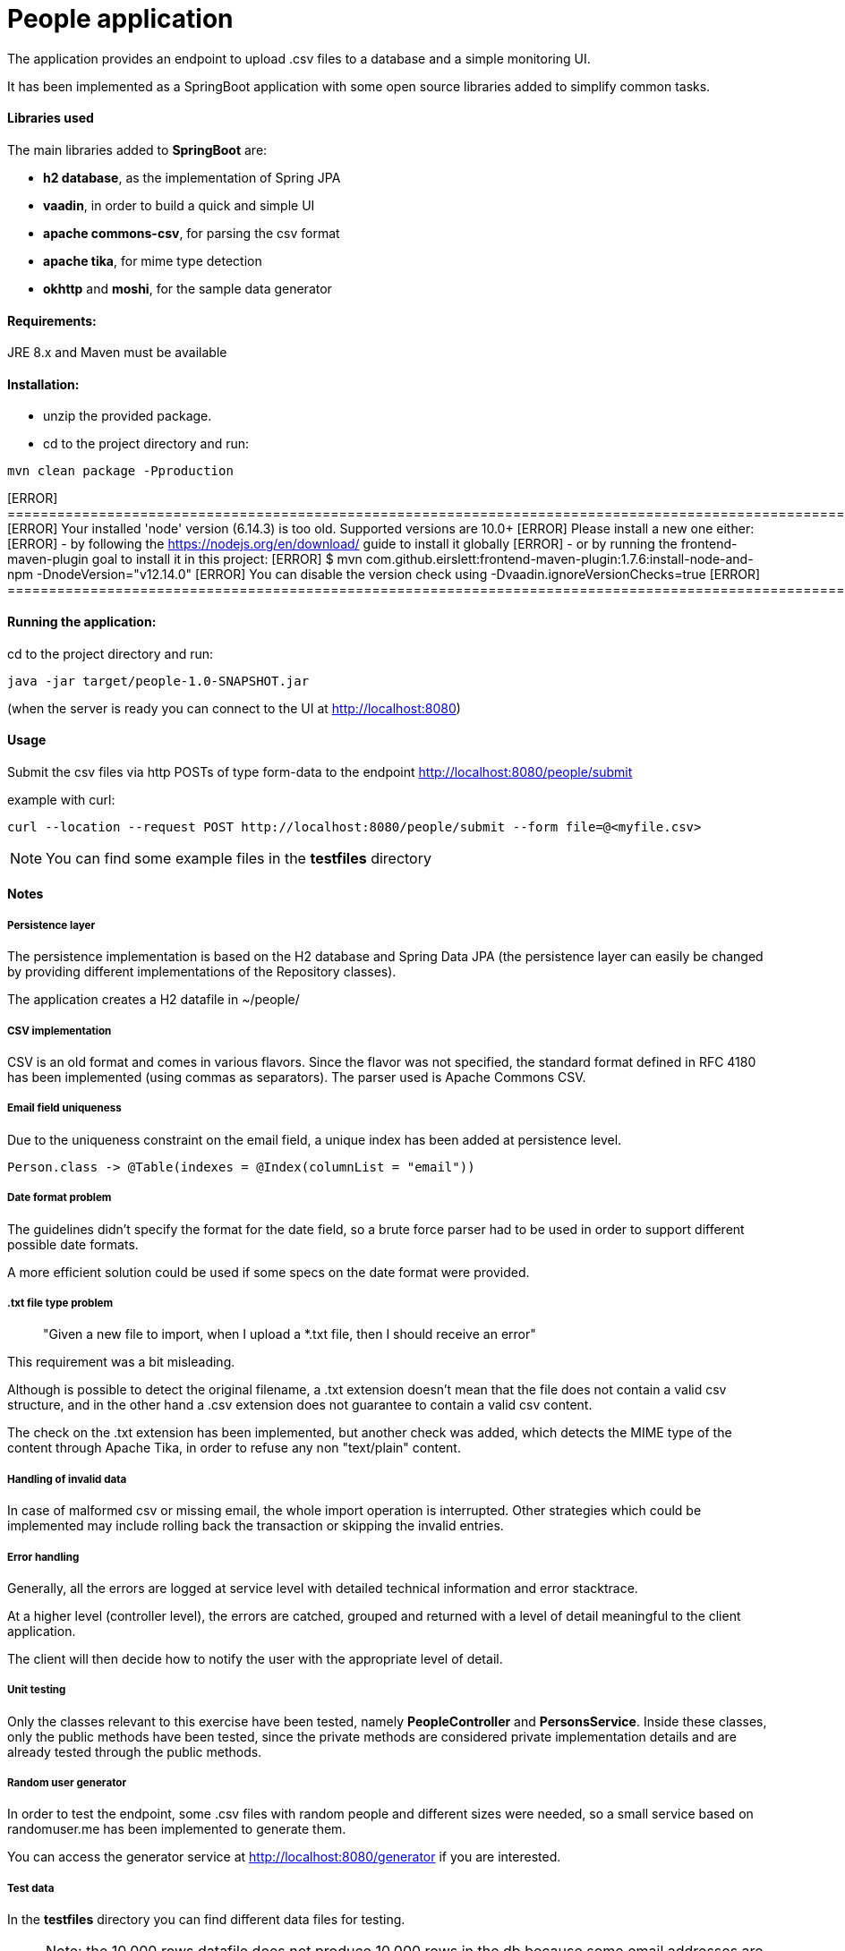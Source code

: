 :doctype: article
:doctitle: People application
:!toc:

The application provides an endpoint to upload .csv files to a database and a simple monitoring UI.

It has been implemented as a SpringBoot application with some open source libraries added to simplify common tasks.

==== Libraries used
The main libraries added to *SpringBoot* are:

- *h2 database*, as the implementation of Spring JPA

- *vaadin*, in order to build a quick and simple UI

- *apache commons-csv*, for parsing the csv format

- *apache tika*, for mime type detection

- *okhttp* and *moshi*, for the sample data generator

==== Requirements:

JRE 8.x and Maven must be available

==== Installation:
- unzip the provided package.

- cd to the project directory and run:

....
mvn clean package -Pproduction
....

[ERROR] ======================================================================================================
[ERROR] Your installed 'node' version (6.14.3) is too old. Supported versions are 10.0+
[ERROR] Please install a new one either:
[ERROR] - by following the https://nodejs.org/en/download/ guide to install it globally
[ERROR] - or by running the frontend-maven-plugin goal to install it in this project:
[ERROR] $ mvn com.github.eirslett:frontend-maven-plugin:1.7.6:install-node-and-npm -DnodeVersion="v12.14.0"
[ERROR] You can disable the version check using -Dvaadin.ignoreVersionChecks=true
[ERROR] ======================================================================================================

==== Running the application:
cd to the project directory and run:

....
java -jar target/people-1.0-SNAPSHOT.jar
....

(when the server is ready you can connect to the UI at http://localhost:8080)


==== Usage
Submit the csv files via http POSTs of type form-data to the endpoint http://localhost:8080/people/submit

example with curl:
....
curl --location --request POST http://localhost:8080/people/submit --form file=@<myfile.csv>
....

NOTE: You can find some example files in the *testfiles* directory

==== Notes

===== Persistence layer
The persistence implementation is based on the H2 database and Spring Data JPA (the persistence layer can easily be changed by providing different implementations of the Repository classes).

The application creates a H2 datafile in ~/people/

===== CSV implementation
CSV is an old format and comes in various flavors. Since the flavor was not specified, the standard format defined in RFC 4180 has been implemented (using commas as separators).
The parser used is Apache Commons CSV.

===== Email field uniqueness
Due to the uniqueness constraint on the email field, a unique index has been added at persistence level.

....
Person.class -> @Table(indexes = @Index(columnList = "email"))
....

===== Date format problem
The guidelines didn't specify the format for the date field, so a brute force parser had to be  used in order to support different possible date formats.

A more efficient solution could be used if some specs on the date format were provided.

===== .txt file type problem
[quote]
"Given a new file to import, when I upload a *.txt file, then I should receive an error"

This requirement was a bit misleading.

Although is possible to detect the original filename, a .txt extension doesn't mean that the file does not contain a valid csv structure, and in the other hand a .csv extension does not guarantee to contain a valid csv content.

The check on the .txt extension has been implemented, but another check was added, which detects the MIME type of the content through Apache Tika, in order to refuse any non "text/plain" content.

===== Handling of invalid data
In case of malformed csv or missing email, the whole import operation is interrupted. Other strategies which could be implemented may include rolling back the transaction or skipping the invalid entries.

===== Error handling
Generally, all the errors are logged at service level with detailed technical information and error stacktrace.

At a higher level (controller level), the errors are catched, grouped and returned with a level of detail meaningful to the client application.

The client will then  decide how to notify the user with the appropriate level of detail.

===== Unit testing
Only the classes relevant to this exercise have been tested, namely *PeopleController* and *PersonsService*. Inside these classes, only the public methods have been tested, since the private methods are considered private implementation details and are already tested through the public methods.

===== Random user generator
In order to test the endpoint, some .csv files with random people and different sizes were needed, so a small service based on randomuser.me has been implemented to generate them.

You can access the generator service at http://localhost:8080/generator if you are interested.

===== Test data
In the *testfiles* directory you can find different data files for testing.

NOTE: Note: the 10.000 rows datafile does not produce 10.000 rows in the db because some email addresses are duplicated.
